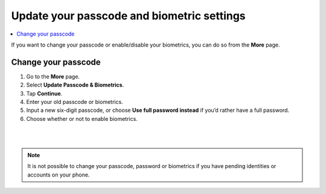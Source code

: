 .. _change-passcode-mw:

===========================================
Update your passcode and biometric settings
===========================================

.. contents::
   :local:
   :backlinks: none

If you want to change your passcode or enable/disable your biometrics, you can do so from the **More** page.

Change your passcode
====================

#. Go to the **More** page.

#. Select **Update Passcode & Biometrics**.

#. Tap **Continue**.

#. Enter your old passcode or biometrics.

#. Input a new six-digit passcode, or choose **Use full password instead** if you’d rather have a full password.

#. Choose whether or not to enable biometrics.

|

.. image:: ../images/mobile-wallet/MW58.png
      :width: 25%

|

.. Note::
   It is not possible to change your passcode, password or biometrics if you have pending identities or accounts on your phone.
